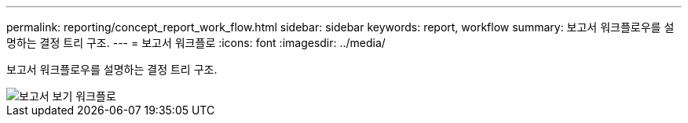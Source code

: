 ---
permalink: reporting/concept_report_work_flow.html 
sidebar: sidebar 
keywords: report, workflow 
summary: 보고서 워크플로우를 설명하는 결정 트리 구조. 
---
= 보고서 워크플로
:icons: font
:imagesdir: ../media/


[role="lead"]
보고서 워크플로우를 설명하는 결정 트리 구조.

image::../media/reports_view_workflow.png[보고서 보기 워크플로]
